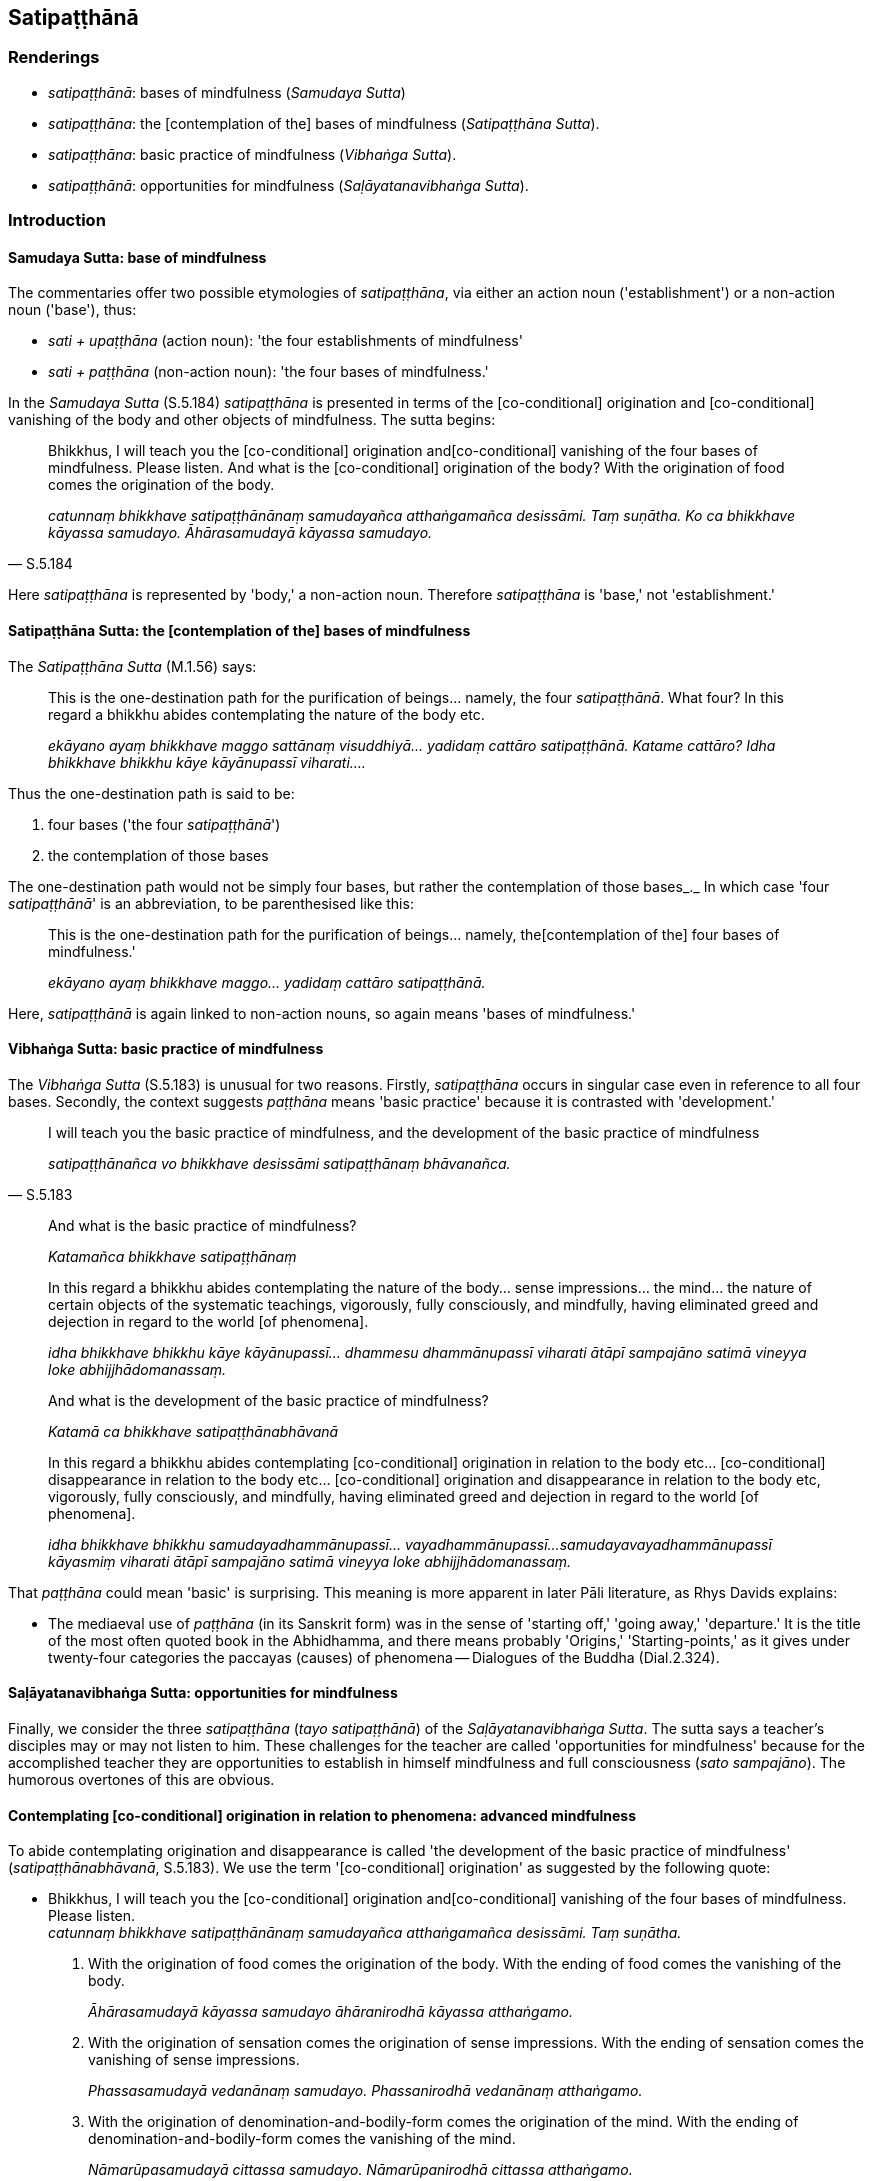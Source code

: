 == Satipaṭṭhānā

=== Renderings

- _satipaṭṭhānā_: bases of mindfulness (_Samudaya Sutta_)

- _satipaṭṭhāna_: the [contemplation of the] bases of mindfulness 
(_Satipaṭṭhāna Sutta_).

- _satipaṭṭhāna_: basic practice of mindfulness (_Vibhaṅga Sutta_).

- _satipaṭṭhānā_: opportunities for mindfulness (_Saḷāyatanavibhaṅga 
Sutta_).

=== Introduction

==== Samudaya Sutta: base of mindfulness

The commentaries offer two possible etymologies of _satipaṭṭhāna_, via 
either an action noun ('establishment') or a non-action noun ('base'), thus:

- _sati + upaṭṭhāna_ (action noun): 'the four establishments of 
mindfulness'

- _sati + paṭṭhāna_ (non-action noun): 'the four bases of mindfulness.'

In the _Samudaya Sutta_ (S.5.184) _satipaṭṭhāna_ is presented in terms of 
the [co-conditional] origination and [co-conditional] vanishing of the body and 
other objects of mindfulness. The sutta begins:

[quote, S.5.184]
____
Bhikkhus, I will teach you the [co-conditional] origination and 
&#8203;[co-conditional] vanishing of the four bases of mindfulness. Please listen. And 
what is the [co-conditional] origination of the body? With the origination of 
food comes the origination of the body.

_catunnaṃ bhikkhave satipaṭṭhānānaṃ samudayañca atthaṅgamañca 
desissāmi. Taṃ suṇātha. Ko ca bhikkhave kāyassa samudayo. 
Āhārasamudayā kāyassa samudayo._
____

Here _satipaṭṭhāna_ is represented by 'body,' a non-action noun. Therefore 
_satipaṭṭhāna_ is 'base,' not 'establishment.'

==== Satipaṭṭhāna Sutta: the [contemplation of the] bases of mindfulness

The _Satipaṭṭhāna Sutta_ (M.1.56) says:

____
This is the one-destination path for the purification of beings... namely, the 
four _satipaṭṭhānā_. What four? In this regard a bhikkhu abides 
contemplating the nature of the body etc.

_ekāyano ayaṃ bhikkhave maggo sattānaṃ visuddhiyā... yadidaṃ cattāro 
satipaṭṭhānā. Katame cattāro? Idha bhikkhave bhikkhu kāye 
kāyānupassī viharati...._
____

Thus the one-destination path is said to be:

1. four bases ('the four _satipaṭṭhānā_')

2. the contemplation of those bases

The one-destination path would not be simply four bases, but rather the 
contemplation of those bases_._ In which case 'four _satipaṭṭhānā_' is an 
abbreviation, to be parenthesised like this:

____
This is the one-destination path for the purification of beings... namely, the 
&#8203;[contemplation of the] four bases of mindfulness.'

_ekāyano ayaṃ bhikkhave maggo... yadidaṃ cattāro satipaṭṭhānā._
____

Here, _satipaṭṭhānā_ is again linked to non-action nouns, so again means 
'bases of mindfulness.'

==== Vibhaṅga Sutta: basic practice of mindfulness

The _Vibhaṅga Sutta_ (S.5.183) is unusual for two reasons. Firstly, 
_satipaṭṭhāna_ occurs in singular case even in reference to all four 
bases. Secondly, the context suggests _paṭṭhāna_ means 'basic practice' 
because it is contrasted with 'development.'

[quote, S.5.183]
____
I will teach you the basic practice of mindfulness, and the development of the 
basic practice of mindfulness

_satipaṭṭhānañca vo bhikkhave desissāmi satipaṭṭhānaṃ 
bhāvanañca._
____

____
And what is the basic practice of mindfulness?

_Katamañca bhikkhave satipaṭṭhānaṃ_
____

____
In this regard a bhikkhu abides contemplating the nature of the body... sense 
impressions... the mind... the nature of certain objects of the systematic 
teachings, vigorously, fully consciously, and mindfully, having eliminated 
greed and dejection in regard to the world [of phenomena].

_idha bhikkhave bhikkhu kāye kāyānupassī... dhammesu dhammānupassī 
viharati ātāpī sampajāno satimā vineyya loke abhijjhādomanassaṃ._
____

____
And what is the development of the basic practice of mindfulness?

_Katamā ca bhikkhave satipaṭṭhānabhāvanā_
____

____
In this regard a bhikkhu abides contemplating [co-conditional] origination in 
relation to the body etc... [co-conditional] disappearance in relation to the 
body etc... [co-conditional] origination and disappearance in relation to the 
body etc, vigorously, fully consciously, and mindfully, having eliminated greed 
and dejection in regard to the world [of phenomena].

_idha bhikkhave bhikkhu samudayadhammānupassī... vayadhammānupassī... 
samudayavayadhammānupassī kāyasmiṃ viharati ātāpī sampajāno satimā 
vineyya loke abhijjhādomanassaṃ._
____

That _paṭṭhāna_ could mean 'basic' is surprising. This meaning is more 
apparent in later Pāli literature, as Rhys Davids explains:

- The mediaeval use of _paṭṭhāna_ (in its Sanskrit form) was in the sense 
of 'starting off,' 'going away,' 'departure.' It is the title of the most often 
quoted book in the Abhidhamma, and there means probably 'Origins,' 
'Starting-points,' as it gives under twenty-four categories the paccayas 
(causes) of phenomena -- Dialogues of the Buddha (Dial.2.324).

==== Saḷāyatanavibhaṅga Sutta: opportunities for mindfulness

Finally, we consider the three _satipaṭṭhāna_ (_tayo satipaṭṭhānā_) 
of the _Saḷāyatanavibhaṅga Sutta_. The sutta says a teacher's disciples 
may or may not listen to him. These challenges for the teacher are called 
'opportunities for mindfulness' because for the accomplished teacher they are 
opportunities to establish in himself mindfulness and full consciousness (_sato 
sampajāno_). The humorous overtones of this are obvious.

==== Contemplating [co-conditional] origination in relation to phenomena: advanced mindfulness

To abide contemplating origination and disappearance is called 'the development 
of the basic practice of mindfulness' (_satipaṭṭhānabhāvanā_, S.5.183). 
We use the term '[co-conditional] origination' as suggested by the following 
quote:

• Bhikkhus, I will teach you the [co-conditional] origination and 
&#8203;[co-conditional] vanishing of the four bases of mindfulness. Please listen. +
_catunnaṃ bhikkhave satipaṭṭhānānaṃ samudayañca atthaṅgamañca 
desissāmi. Taṃ suṇātha._

1. With the origination of food comes the origination of the body. With the 
ending of food comes the vanishing of the body.
+
****
_Āhārasamudayā kāyassa samudayo āhāranirodhā kāyassa atthaṅgamo._
****

2. With the origination of sensation comes the origination of sense 
impressions. With the ending of sensation comes the vanishing of sense 
impressions.
+
****
_Phassasamudayā vedanānaṃ samudayo. Phassanirodhā vedanānaṃ 
atthaṅgamo._
****

3. With the origination of denomination-and-bodily-form comes the origination 
of the mind. With the ending of denomination-and-bodily-form comes the 
vanishing of the mind.
+
****
_Nāmarūpasamudayā cittassa samudayo. Nāmarūpanirodhā cittassa 
atthaṅgamo._
****

4. With the origination of attention comes the origination of objects of the 
systematic teachings. With the ending of attention comes the vanishing of 
objects of the systematic teachings.
+
****
_Manasikārasamudayā dhammānaṃ samudayo. Manasikāranirodhā dhammānaṃ 
atthaṅgamo ti_ (S.5.184).
****

=== Illustrations

.Illustration
====
satipaṭṭhānānaṃ

bases of mindfulness, Samudaya Sutta
====

• Bhikkhus, I will teach you the [co-conditional] origination and 
&#8203;[co-conditional] vanishing of the four bases of mindfulness. Please listen. +
_catunnaṃ bhikkhave satipaṭṭhānānaṃ samudayañca atthaṅgamañca 
desissāmi. Taṃ suṇātha._

• And what is the [co-conditional] origination of the body? +
_Ko ca bhikkhave kāyassa samudayo._

____
With the origination of food comes the origination of the body.

_Āhārasamudayā kāyassa samudayo_
____

[quote, S.5.184]
____
With the ending of food comes the vanishing of the body.

__āhāranirodhā kāyassa atthaṅgamo._
____

.Illustration
====
satipaṭṭhānā

bases of mindfulness, Satipaṭṭhāna Sutta
====

____
This is the one-destination path for the purification of beings...

_ekāyano ayaṃ bhikkhave maggo sattānaṃ visuddhiyā..._
____

____
namely, the [contemplation of the] four bases of mindfulness

_yadidaṃ cattāro satipaṭṭhānā_
____

____
What four?

_katame cattāro_
____

____
In this regard a bhikkhu abides contemplating the nature of the body

_idha bhikkhave bhikkhu kāye kāyānupassī viharati_
____

____
the nature of sense impressions

_vedanāsu vedanānupassī viharati_
____

____
the nature of the mind

_citte cittānupassī viharati_
____

[quote, S.5.141]
____
the nature of certain objects of the systematic teachings

_dhammesu dhammānupassī viharati._
____

.Illustration
====
satipaṭṭhānaṃ

basic practice of mindfulness, Vibhaṅga Sutta
====

____
Bhikkhus, I will teach you the basic practice of mindfulness, and the 
development of the basic practice of mindfulness, and the practice leading to 
the development of the basic practice of mindfulness. Please listen...

_Satipaṭṭhānañca vo bhikkhave desissāmi satipaṭṭhānaṃ 
bhāvanañca satipaṭṭhānabhāvanāgāminiñca paṭipadaṃ. Taṃ 
suṇātha._
____

____
And what is the basic practice of mindfulness?

_Katamañca bhikkhave satipaṭṭhānaṃ_
____

____
In this regard a bhikkhu abides contemplating the nature of the body, 
vigorously, fully consciously, and mindfully, having eliminated greed and 
dejection in regard to the world [of phenomena].

_idha bhikkhave bhikkhu kāye kāyānupassī viharati ātāpī sampajāno 
satimā vineyya loke abhijjhādomanassaṃ_
____

____
He abides contemplating the nature of sense impressions... the nature of the 
mind... the nature of certain objects of the systematic teachings, vigorously, 
fully consciously, and mindfully, having eliminated greed and dejection in 
regard to the world [of phenomena].

_Vedanāsu vedanānupassī... Dhammesu dhammānupassī viharati ātāpī 
sampajāno satimā vineyya loke abhijjhādomanassaṃ._
____

____
This is called the basic practice of mindfulness.

_Idaṃ vuccati bhikkhave satipaṭṭhānaṃ._
____

____
And what is the development of the basic practice of mindfulness?

_Katamā ca bhikkhave satipaṭṭhānabhāvanā_
____

____
In this regard a bhikkhu abides contemplating [co-conditional] origination in 
relation to the body, vigorously, fully consciously, and mindfully, having 
eliminated greed and dejection in regard to the world [of phenomena].

_idha bhikkhave bhikkhu samudayadhammānupassī kāyasmiṃ viharati ātāpī 
sampajāno satimā vineyya loke abhijjhādomanassaṃ._
____

____
He abides contemplating [co-conditional] disappearance in relation to the body, 
vigorously, fully consciously, and mindfully, having eliminated greed and 
dejection in regard to the world [of phenomena]

_Vayadhammānupassī kāyasmiṃ viharati ātāpī sampajāno satimā vineyya 
loke abhijjhādomanassaṃ._
____

____
He abides contemplating [co-conditional] origination and disappearance in 
relation to the body, vigorously, fully consciously, and mindfully, having 
eliminated greed and dejection in regard to the world [of phenomena].

_Samudayavayadhammānupassī kāyasmiṃ viharati ātāpī sampajāno satimā 
vineyya loke abhijjhādomanassaṃ._
____

He abides contemplating [co-conditional] origination in relation to sense 
impression... the mind... objects of the systematic teachings...

____
This is called the development of the basic practice of mindfulness.

_Ayaṃ vuccati bhikkhave satipaṭṭhānabhāvanā._
____

____
And what is the practice leading to the development of the basic practice of 
mindfulness?

_Katamā ca bhikkhave satipaṭṭhānabhāvanāgāminī paṭipadā_
____

[quote, S.5.183]
____
It is this noble eightfold path, namely: right perception [of reality]... right 
inward collectedness.

_ayameva ariyo aṭṭhaṅgiko maggo. Seyyathīdaṃ sammādiṭṭhi 
sammāsamādhi._
____

.Illustration
====
satipaṭṭhānā

opportunities for mindfulness, Saḷāyatanavibhaṅga Sutta
====

____
There are three opportunities for mindfulness that a Noble One undertakes, 
undertaking which a Noble One is a teacher fit to instruct a group.

_Tayo satipaṭṭhānā yadariyo sevati yadariyo sevamāno satthā 
gaṇamanusāsitumarahati ti_
____

In this regard, out of tender concern for their welfare, the Teacher explains 
his teaching to disciples, saying 'This is for your welfare and happiness.'

Either

1. All disciples do not listen

2. Some do not listen, some do

3. All disciples listen

With that the Perfect One:

1. is not pleased and feels no pleasure. He abides free of defilement, mindful, 
and fully conscious.
+
****
_na ceva attamano hoti na ca attamanataṃ paṭisaṃvedeti. Anavassuto ca 
viharati sato sampajāno._
****

2. is neither pleased or displeased and feels no pleasure or displeasure. Freed 
of both pleasure and displeasure, he abides serene, mindful, and fully 
conscious.
+
****
_na ceva attamano hoti na ca attamanataṃ paṭisaṃvedeti na ca anattamano 
hoti na ca anattamanataṃ paṭisaṃvedeti. Attamanatañca anattamanatañca 
tadūbhayaṃ abhinivajjetvā so upekkhako viharati sato sampajāno._
****

3. is pleased and feels pleasure. He abides free of defilement, mindful, and 
fully conscious.
+
****
_attamano ceva hoti attamanatañca paṭisaṃvedeti. Anavassuto ca viharati 
sato sampajāno._
****

This is called

1. the first opportunity for mindfulness that a Noble One undertakes, 
undertaking which a Noble One is a teacher fit to instruct a group.
+
****
_Idaṃ bhikkhave paṭhamaṃ satipaṭṭhānaṃ yadariyo sevati yadariyo 
sevamāno satthā gaṇamanusāsitumarahati._
****

2. the second opportunity for mindfulness that a Noble One undertakes, 
undertaking which a Noble One is a teacher fit to instruct a group._ +
☸ Idaṃ vuccati bhikkhave dutiyaṃ satipaṭṭhānaṃ yadariyo sevati 
yadariyo sevamāno satthā gaṇamanusāsitumarahati._

3. the third opportunity for mindfulness that a Noble One undertakes, 
undertaking which a Noble One is a teacher fit to instruct a group.
+
****
_Idaṃ vuccati bhikkhave tatiyaṃ satipaṭṭhānaṃ yadariyo sevati 
yadariyo sevamāno satthā gaṇamanusāsitumarahati_ (M.3.221-2).
****

.Illustration
====
satipaṭṭhānaṃ

basic practice of mindfulness, Sedaka Sutta
====

____
"If one wishes to protect oneself, one should undertake the basic practice of 
mindfulness.

_Attānaṃ bhikkhave rakkhissāmī ti satipaṭṭhānaṃ sevitabbaṃ_
____

____
If one wishes to protect others, one should undertake the basic practice of 
mindfulness.

_paraṃ rakkhissāmī ti satipaṭṭhānaṃ sevitabbaṃ_
____

[quote, S.5.169]
____
Protecting oneself, one protects others. Protecting others, one protects 
oneself."

_attānaṃ bhikkhave rakkhanto paraṃ rakkhati paraṃ rakkhanto attānaṃ 
rakkhatī ti._
____

